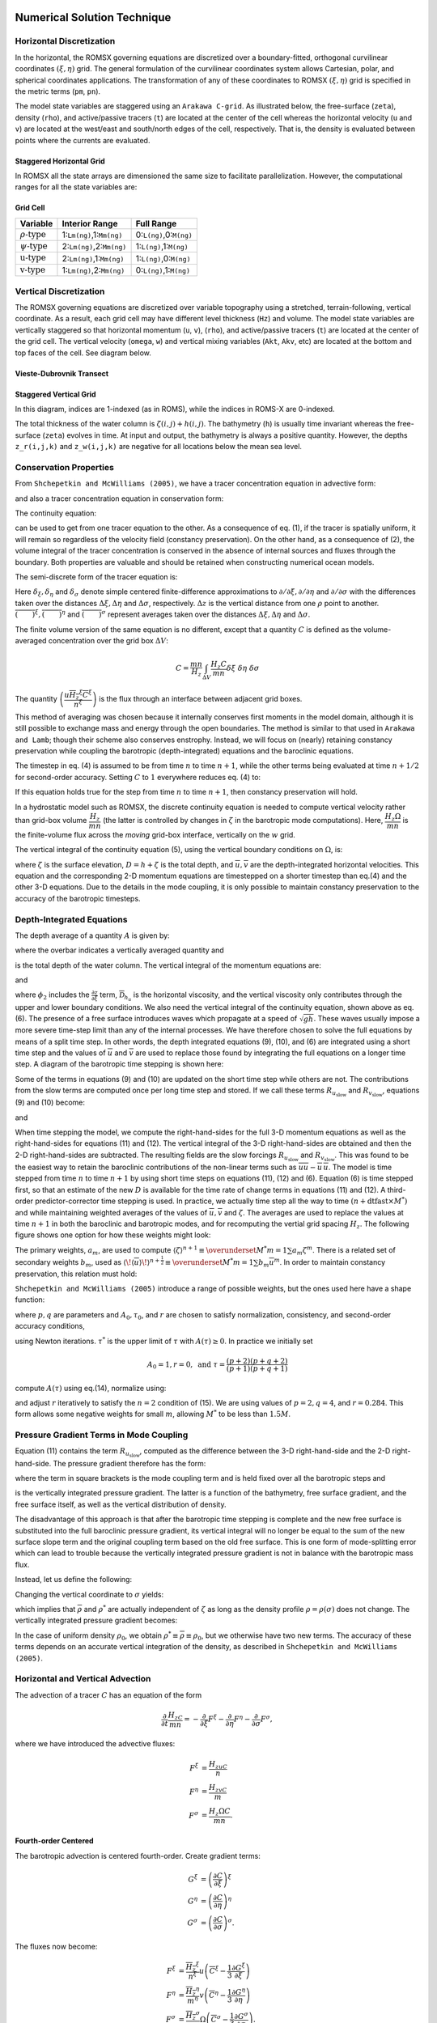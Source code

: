 
 .. role:: cpp(code)
    :language: c++

.. _Numerical_Solution:

Numerical Solution Technique
============================
.. _Horizontal_Discretization:

Horizontal Discretization
-------------------------
In the horizontal, the ROMSX governing equations are discretized over a boundary-fitted, orthogonal curvilinear coordinates :math:`\left(\xi,\eta\right)` grid. The general formulation of the curvilinear coordinates system allows Cartesian, polar, and spherical coordinates applications. The transformation of any of these coordinates to ROMSX :math:`\left(\xi,\eta\right)` grid is specified in the metric terms (``pm``, ``pn``).

The model state variables are staggered using an ``Arakawa C-grid``. As illustrated below, the free-surface (``zeta``), density (``rho``), and active/passive tracers (``t``) are located at the center of the cell whereas the horizontal velocity (``u`` and ``v``) are located at the west/east and south/north edges of the cell, respectively. That is, the density is evaluated between points where the currents are evaluated.

Staggered Horizontal Grid
~~~~~~~~~~~~~~~~~~~~~~~~~
.. image:: figures/staggered_grid_rho_cells.png
   :width: 100%

In ROMSX all the state arrays are dimensioned the same size to facilitate parallelization. However, the computational ranges for all the state variables are:

Grid Cell
~~~~~~~~~
.. image:: figures/grid_cell.png
   :width: 50%

+--------------------------+---------------------------+-------------------------+
| Variable                 | Interior Range            | Full Range              |
+==========================+===========================+=========================+
| :math:`\rho\text{-type}` | 1:``Lm(ng)``,1:``Mm(ng)`` | 0:``L(ng)``,0:``M(ng)`` |
+--------------------------+---------------------------+-------------------------+
| :math:`\psi\text{-type}` | 2:``Lm(ng)``,2:``Mm(ng)`` | 1:``L(ng)``,1:``M(ng)`` |
+--------------------------+---------------------------+-------------------------+
| :math:`\text{u-type}`    | 2:``Lm(ng)``,1:``Mm(ng)`` | 1:``L(ng)``,0:``M(ng)`` |
+--------------------------+---------------------------+-------------------------+
| :math:`\text{v-type}`    | 1:``Lm(ng)``,2:``Mm(ng)`` | 0:``L(ng)``,1:``M(ng)`` |
+--------------------------+---------------------------+-------------------------+

.. _Vertical_Discretization:

Vertical Discretization
-----------------------
The ROMSX governing equations are discretized over variable topography using a stretched, terrain-following, vertical coordinate. As a result, each grid cell may have different level thickness (``Hz``) and volume. The model state variables are vertically staggered so that horizontal momentum (``u``, ``v``), (``rho``), and active/passive tracers (``t``) are located at the center of the grid cell. The vertical velocity (``omega``, ``w``) and vertical mixing variables (``Akt``, ``Akv``, etc) are located at the bottom and top faces of the cell. See diagram below.

Vieste-Dubrovnik Transect
~~~~~~~~~~~~~~~~~~~~~~~~~
.. image:: figures/vieste-dubrovnik.png
   :width: 60%

Staggered Vertical Grid
~~~~~~~~~~~~~~~~~~~~~~~
.. image:: figures/vertical_grid.png
   :width: 60%
In this diagram, indices are 1-indexed (as in ROMS), while the indices in ROMS-X are 0-indexed.

The total thickness of the water column is :math:`\zeta\left(i,j\right)+h\left(i,j\right)`. The bathymetry (``h``) is usually time invariant whereas the free-surface (``zeta``) evolves in time. At input and output, the bathymetry is always a positive quantity. However, the depths ``z_r(i,j,k)`` and ``z_w(i,j,k)`` are negative for all locations below the mean sea level.

Conservation Properties
-----------------------
From ``Shchepetkin and McWilliams (2005)``, we have a tracer concentration equation in advective form:

.. math::
   \frac{\partial C}{\partial t}+\left(u\cdot\nabla\right)C=0
   :label: (1)

and also a tracer concentration equation in conservation form:

.. math::
   \frac{\partial C}{\partial t}+\nabla\cdot\left(uC\right)=0.
   :label: (2)

The continuity equation:

.. math::
   \left(\nabla\cdot u\right)=0
   :label: (3)

can be used to get from one tracer equation to the other.  As a consequence of eq. (1), if the tracer is spatially uniform, it will remain so regardless of the velocity field (constancy preservation). On the other hand, as a consequence of (2), the volume integral of the tracer concentration is conserved in the absence of internal sources and fluxes through the boundary. Both properties are valuable and should be retained when constructing numerical ocean models.

The semi-discrete form of the tracer equation is:

.. math::
   \frac{\partial}{\partial t}\left(\frac{H_zC}{mn}\right)+\delta_{\xi}\left(\frac{u\overline{H_z}^{\xi}\overline{C}^{\xi}}{\overline{n}^{\xi}}\right)+\delta_{\eta}\left(\frac{v\overline{H_z}^{\eta}\overline{C}^{\eta}}{\overline{m}^{\eta}}\right)+\delta_{\sigma}\left(\overline{C}^{\sigma}\frac{H_z\Omega}{mn}\right)= \\
    \frac{1}{mn}\frac{\partial}{\partial\sigma}\left(\frac{K_m}{\Delta z}\frac{\partial C}{\partial\sigma}\right)+\mathcal{D}_C+\mathcal{F}_C
   :label: (4)

Here :math:`\delta_{\xi},\delta_{\eta}` and :math:`\delta_{\sigma}` denote simple centered finite-difference approximations to :math:`\partial/\partial\xi,\partial/\partial\eta` and :math:`\partial/\partial\sigma` with the differences taken over the distances :math:`\Delta\xi,\Delta\eta` and :math:`\Delta\sigma`, respectively. :math:`\Delta z` is the vertical distance from one :math:`\rho` point to another. :math:`\overline{\left(\qquad\right)}^{\xi}, \overline{\left(\qquad\right)}^{\eta}` and :math:`\overline{\left(\qquad\right)}^{\sigma}` represent averages taken over the distances :math:`\Delta\xi,\Delta\eta` and :math:`\Delta\sigma`.

The finite volume version of the same equation is no different, except that a quantity :math:`C` is defined as the volume-averaged concentration over the grid box :math:`\Delta V`:

.. math::
   C=\frac{mn}{H_z}\int_{\Delta V}\frac{H_z C}{mn}\delta\xi\ \delta\eta\ \delta\sigma

The quantity :math:`\left(\dfrac{u\overline{H_z}^{\xi}\overline{C}^{\xi}}{\overline{n}^{\xi}}\right)` is the flux through an interface between adjacent grid boxes.

This method of averaging was chosen because it internally conserves first moments in the model domain, although it is still possible to exchange mass and energy through the open boundaries.  The method is similar to that used in ``Arakawa and Lamb``; though their scheme also conserves enstrophy. Instead, we will focus on (nearly) retaining constancy preservation while coupling the barotropic (depth-integrated) equations and the baroclinic equations.

The timestep in eq. (4) is assumed to be from time :math:`n` to time :math:`n+1`, while the other terms being evaluated at time :math:`n+1/2` for second-order accuracy.  Setting :math:`C` to :math:`1` everywhere reduces eq. (4) to:

.. math::
   \frac{\partial}{\partial t}\left(\frac{H_z}{mn}\right)+\delta_{\xi}\left(\frac{u\overline{H_z}^{\xi}}{\overline{n}^{\xi}}\right)+\delta_{\eta}\left(\frac{v\overline{H_z}^{\eta}}{\overline{m}^{\eta}}\right)+\delta_{\sigma}\left(\frac{H_z\Omega}{mn}\right)=0
   :label: (5)

If this equation holds true for the step from time :math:`n` to time :math:`n+1`, then constancy preservation will hold.

In a hydrostatic model such as ROMSX, the discrete continuity equation is needed to compute vertical velocity rather than grid-box volume :math:`\dfrac{H_z}{mn}` (the latter is controlled by changes in :math:`\zeta` in the barotropic mode computations). Here, :math:`\dfrac{H_z\Omega}{mn}` is the finite-volume flux across the `moving` grid-box interface, vertically on the :math:`w` grid.

The vertical integral of the continuity equation (5), using the vertical boundary conditions on :math:`\Omega`, is:

.. math::
   \frac{\partial}{\partial t}\left(\frac{\zeta}{mn}\right)+\delta_{\xi}\left(\frac{\overline{u}\overline{D}^{\xi}}{\overline{n}^{\xi}}\right)+\delta_{\eta}\left(\frac{\overline{v}\overline{D}^{\eta}}{\overline{m}^{\eta}}\right)=0
   :label: (6)

where :math:`\zeta` is the surface elevation, :math:`D=h+\zeta` is the total depth, and :math:`\overline{u},\overline{v}` are the depth-integrated horizontal velocities. This equation and the corresponding 2-D momentum equations are timestepped on a shorter timestep than eq.(4) and the other 3-D equations. Due to the details in the mode coupling, it is only possible to maintain constancy preservation to the accuracy of the barotropic timesteps.

Depth-Integrated Equations
--------------------------
The depth average of a quantity :math:`A` is given by:

.. math::
   \overline{A}=\frac{1}{D}\int_{-1}^0H_zA\ d\sigma
   :label: (7)

where the overbar indicates a vertically averaged quantity and

.. math::
   D\equiv\zeta\left(\xi,\eta,t\right)+h\left(\xi,\eta\right)
   :label: (8)

is the total depth of the water column.  The vertical integral of the momentum equations are:

.. math::
   \frac{\partial}{\partial t}\left(\frac{D\overline{u}}{mn}\right)+\frac{\partial}{\partial\xi}\left(\frac{D\overline{uu}}{n}\right)+\frac{\partial}{\partial\eta}\left(\frac{D\overline{uv}}{m}\right)-&\frac{Df\overline{v}}{mn}\\
   -\left[\overline{vv}\frac{\partial}{\partial\xi}\left(\frac{1}{n}\right)-\overline{uv}\frac{\partial}{\partial\eta}\left(\frac{1}{m}\right)\right]D=-\frac{D}{n}&\left(\frac{\partial\overline{\phi_2}}{\partial\xi}+g\frac{\partial\zeta}{\partial\xi}\right)\\
   +\frac{D}{mn}\left(\overline{\mathcal{F}}_u+\overline{\mathcal{D}}_{h_u}\right)&+\frac{1}{mn}\left(\tau^{\xi}_s-\tau^{\xi}_b\right)
   :label: (9)

and

.. math::
   \frac{\partial}{\partial t}\left(\frac{D\overline{v}}{mn}\right)+\frac{\partial}{\partial\xi}\left(\frac{D\overline{uv}}{n}\right)+\frac{\partial}{\partial\eta}\left(\frac{D\overline{vv}}{m}\right)+&\frac{Df\overline{u}}{mn}\\
   +\left[\overline{uv}\frac{\partial}{\partial\xi}\left(\frac{1}{n}\right)-\overline{uu}\frac{\partial}{\partial\eta}\left(\frac{1}{m}\right)\right]D=-\frac{D}{m}&\left(\frac{\partial\overline{\phi_2}}{\partial\eta}+g\frac{\partial\zeta}{\partial\eta}\right)\\
   +\frac{D}{mn}\left(\overline{\mathcal{F}}_v+\overline{\mathcal{D}}_{h_v}\right)+&\frac{1}{mn}\left(\tau_s^{\eta}-\tau_b^{\eta}\right)
   :label: (10)

where :math:`\phi_2` includes the :math:`\frac{\partial z}{\partial\xi}` term, :math:`\overline{\mathcal{D}}_{h_u}` is the horizontal viscosity, and the vertical viscosity only contributes through the upper and lower boundary conditions. We also need the vertical integral of the continuity equation, shown above as eq. (6).
The presence of a free surface introduces waves which propagate at a speed of :math:`\sqrt{gh}`. These waves usually impose a more severe time-step limit than any of the internal processes. We have therefore chosen to solve the full equations by means of a split time step. In other words, the depth integrated equations (9), (10), and (6) are integrated using a short time step and the values of :math:`\overline{u}` and :math:`\overline{v}` are used to replace those found by integrating the full equations on a longer time step. A diagram of the barotropic time stepping is shown here:

.. image:: figures/Shortstep.png
   :width: 70%

Some of the terms in equations (9) and (10) are updated on the short time step while others are not. The contributions from the slow terms are computed once per long time step and stored. If we call these terms :math:`R_{u_{\text{slow}}}` and :math:`R_{v_{\text{slow}}}`, equations (9) and (10) become:

.. math::
   \frac{\partial}{\partial t}\left(\frac{D\overline{u}}{mn}\right)+\frac{\partial}{\partial\xi}\left(\frac{D\overline{u}\,\overline{u}}{n}\right)+\frac{\partial}{\partial\eta}\left(\frac{D\overline{u}\,\overline{v}}{m}\right)&-\frac{Df\overline{v}}{mn}\\
   -\left[\overline{v}\,\overline{v}\frac{\partial}{\partial\xi}\left(\frac{1}{n}\right)-\overline{u}\,\overline{v}\frac{\partial}{\partial\eta}\left(\frac{1}{m}\right)\right]D&=R_{u_{\text{slow}}}-\frac{gD}{n}\frac{\partial\zeta}{\partial\xi}+\frac{D}{mn}\mathcal{D}_{\overline{u}}-\frac{1}{mn}\tau_{b}^{\xi}\\
   :label: (11)

and

.. math::
   \frac{\partial}{\partial t}\left(\frac{D\overline{v}}{mn}\right)+\frac{\partial}{\partial\xi}\left(\frac{D\overline{u}\,\overline{v}}{n}\right)+\frac{\partial}{\partial\eta}\left(\frac{D\overline{v}\,\overline{v}}{m}\right)&+\frac{Df\overline{u}}{mn}\\
   +\left[\overline{u}\,\overline{v}\frac{\partial}{\partial\xi}\left(\frac{1}{n}\right)-\overline{u}\,\overline{u}\frac{\partial}{\partial\eta}\left(\frac{1}{m}\right)\right]D&=R_{v_{\text{slow}}}-\frac{gD}{m}\frac{\partial\zeta}{\partial\eta}+\frac{D}{mn}\mathcal{D}_{\overline{v}}-\frac{1}{mn}\tau_{b}^{\eta}.
   :label: (12)

When time stepping the model, we compute the right-hand-sides for the full 3-D momentum equations as well as the right-hand-sides for equations (11) and (12). The vertical integral of the 3-D right-hand-sides are obtained and then the 2-D right-hand-sides are subtracted. The resulting fields are the slow forcings :math:`R_{u_{\text{slow}}}` and :math:`R_{v_{\text{slow}}}`. This was found to be the easiest way to retain the baroclinic contributions of the non-linear terms such as :math:`\overline{uu}-\overline{u}\,\overline{u}`.
The model is time stepped from time :math:`n` to time :math:`n+1` by using short time steps on equations (11), (12) and (6). Equation (6) is time stepped first, so that an estimate of the new :math:`D` is available for the time rate of change terms in equations (11) and (12). A third-order predictor-corrector time stepping is used. In practice, we actually time step all the way to time :math:`\left(n+\textbf{dtfast}\times M^*\right)` and while maintaining weighted averages of the values of :math:`\overline{u},\overline{v}` and :math:`\zeta`. The averages are used to replace the values at time :math:`n+1` in both the baroclinic and barotropic modes, and for recomputing the vertial grid spacing :math:`H_z`. The following figure shows one option for how these weights might look:

.. image:: figures/Barostep.png
   :width: 100%

The primary weights, :math:`a_m`, are used to compute :math:`\langle\zeta\rangle^{n+1}\equiv\overunderset{M^*}{m=1}{\sum}a_m\zeta^m`. There is a related set of secondary weights :math:`b_m`, used as :math:`\langle\!\langle\overline{u}\rangle\!\rangle^{n+\frac{1}{2}}\equiv\overunderset{M^*}{m=1}{\sum}b_m\overline{u}^m`. In order to maintain constancy preservation, this relation must hold:

.. math::
   \langle\zeta\rangle_{i,j}^{n+1}=\langle\zeta\rangle_{i,j}^n&-\\
   \left(mn\right)_{i,j}\Delta t&\left[\left\langle\!\!\left\langle\frac{D\overline{u}}{n}\right\rangle\!\!\right\rangle_{i+\frac{1}{2},j}^{n+\frac{1}{2}}-\left\langle\!\!\left\langle\frac{D\overline{u}}{n}\right\rangle\!\!\right\rangle_{i-\frac{1}{2},j}^{n+\frac{1}{2}}+\left\langle\!\!\left\langle\frac{D\overline{v}}{m}\right\rangle\!\!\right\rangle_{i,j+\frac{1}{2}}^{n+\frac{1}{2}}-\left\langle\!\!\left\langle\frac{D\overline{v}}{m}\right\rangle\!\!\right\rangle_{i,j-\frac{1}{2}}^{n+\frac{1}{2}}\right]
   :label: (13)

``Shchepetkin and McWilliams (2005)`` introduce a range of possible weights, but the ones used here have a shape function:

.. math::
   A\left(\tau\right)=A_0\left\{\left(\frac{\tau}{\tau_0}\right)^p\left[1-\left(\frac{\tau}{\tau_0}\right)^q\right]-r\frac{\tau}{\tau_0}\right\}
   :label: (14)

where :math:`p,q` are parameters and :math:`A_0,\tau_0`, and :math:`r` are chosen to satisfy normalization, consistency, and second-order accuracy conditions,

.. math::
   I_n=\int_0^{\tau^*}\tau^nA\left(\tau\right)d\tau=1,\qquad n=0,1,2
   :label: (15)

using Newton iterations. :math:`\tau^*` is the upper limit of :math:`\tau` with :math:`A\left(\tau\right)\geq0`. In practice we initially set

.. math::
   A_0=1,r=0,\text{    and    }\tau=\frac{\left(p+2\right)\left(p+q+2\right)}{\left(p+1\right)\left(p+q+1\right)}

compute :math:`A\left(\tau\right)` using eq.(14), normalize using:

.. math::
   \sum_{m=1}^{M^*}a_m\equiv1,\qquad\sum_{m=1}^{M^*}a_m\frac{m}{M}\equiv1,
   :label: (16)

and adjust :math:`r` iteratively to satisfy the :math:`n=2` condition of (15). We are using values of :math:`p=2,q=4`, and :math:`r=0.284`. This form allows some negative weights for small :math:`m`, allowing :math:`M^*` to be less than :math:`1.5M`.

Pressure Gradient Terms in Mode Coupling
----------------------------------------
Equation (11) contains the term :math:`R_{u_{\text{slow}}}`, computed as the difference between the 3-D right-hand-side and the 2-D right-hand-side. The pressure gradient therefore has the form:

.. math::
   -\frac{gD}{n}\frac{\partial\zeta}{\partial\xi}+\left[\frac{gD}{n}\frac{\partial\zeta}{\partial\xi}+\mathcal{F}\right]
   :label: (17)

where the term in square brackets is the mode coupling term and is held fixed over all the barotropic steps and

.. math::
   \mathcal{F}=-\frac{1}{\rho_0n}\int_{-h}^{\zeta}\frac{\partial P}{\partial\xi}dz
   :label: (18)

is the vertically integrated pressure gradient. The latter is a function of the bathymetry, free surface gradient, and the free surface itself, as well as the vertical distribution of density.

The disadvantage of this approach is that after the barotropic time stepping is complete and the new free surface is substituted into the full baroclinic pressure gradient, its vertical integral will no longer be equal to the sum of the new surface slope term and the original coupling term based on the old free surface. This is one form of mode-splitting error which can lead to trouble because the vertically integrated pressure gradient is not in balance with the barotropic mass flux.

Instead, let us define the following:

.. math::
   \overline{\rho}=\frac{1}{D}\int_{-h}^{\zeta}\rho\ dz,\qquad\rho^*=\frac{1}{\frac{1}{2}D^2}\int_{-h}^{\zeta}\left\{\int_z^{\zeta}\rho\ dz^{\prime}\right\}\ dz
   :label: (19)

Changing the vertical coordinate to :math:`\sigma` yields:

.. math::
    \overline{\rho}=\int_{-1}^0\rho\ d\sigma,\qquad\rho^*=2\int_{-1}^0\left\{\int_{\sigma}^0\rho\ d\sigma^{\prime}\right\}\ d\sigma
    :label: (20)

which implies that :math:`\overline{\rho}` and :math:`\rho^*` are actually independent of :math:`\zeta` as long as the density profile :math:`\rho=\rho\left(\sigma\right)` does not change. The vertically integrated pressure gradient becomes:

.. math::
   -\frac{1}{\rho_0}\frac{g}{n}\left\{\frac{\partial}{\partial\xi}\left(\frac{\rho^*D^2}{2}\right)-\overline{\rho}D\frac{\partial h}{\partial\xi}\right\}=-\frac{1}{\rho_0}\frac{g}{n}D\left\{\rho^*\frac{\partial\zeta}{\partial\xi}+\frac{D}{2}\frac{\partial\rho^*}{\partial\xi}+\left(\rho^*-\overline{\rho}\right)\frac{\partial h}{\partial\xi}\right\}
   :label: (21)

In the case of uniform density :math:`\rho_0`, we obtain :math:`\rho^*\equiv\overline{\rho}\equiv\rho_0`, but we otherwise have two new terms. The accuracy of these terms depends on an accurate vertical integration of the density, as described in ``Shchepetkin and McWilliams (2005)``.

Horizontal and Vertical Advection
---------------------------------
The advection of a tracer :math:`C` has an equation of the form

.. math::
   \frac{\partial}{\partial t}\frac{H_zC}{mn}=-\frac{\partial}{\partial\xi}F^{\xi}-\frac{\partial}{\partial\eta}F^{\eta}-\frac{\partial}{\partial\sigma} F^{\sigma},

where we have introduced the advective fluxes:

.. math::
   F^{\xi}&=\frac{H_zuC}{n}\\
   F^{\eta}&=\frac{H_zvC}{m}\\
   F^{\sigma}&=\frac{H_z\Omega C}{mn}.

Fourth-order Centered
~~~~~~~~~~~~~~~~~~~~~
The barotropic advection is centered fourth-order. Create gradient terms:

.. math::
   G^{\xi}&=\overline{\left(\frac{\partial C}{\partial\xi}\right)}^{\xi}\\
   G^{\eta}&=\overline{\left(\frac{\partial C}{\partial\eta}\right)}^{\eta}\\
   G^{\sigma}&=\overline{\left(\frac{\partial C}{\partial\sigma}\right)}^{\sigma}.

The fluxes now become:

.. math::
   F^{\xi}&=\frac{\overline{H_z}^{\xi}}{\overline{n}^{\xi}}u\left(\overline{C}^{\xi}-\frac{1}{3}\frac{\partial G^{\xi}}{\partial\xi}\right)\\
   F^{\eta}&=\frac{\overline{H_z}^{\eta}}{\overline{m}^{\eta}}v\left(\overline{C}^{\eta}-\frac{1}{3}\frac{\partial G^{\eta}}{\partial\eta}\right)\\
   F^{\sigma}&=\frac{\overline{H_z}^{\sigma}}{mn}\Omega\left(\overline{C}^{\sigma}-\frac{1}{3}\frac{\partial G^{\sigma}}{\partial\sigma}\right).

Third-order Upwind
~~~~~~~~~~~~~~~~~~
There is a class of third-order upwind advection schemes, both one-dimensional (``Leanord, 1979``) and two-dimensional (``Rasch, 1994`` and ``Shchepetkin and McWilliams, 1998``). This scheme is known as UTOPIA (Uniformly Third-Order Polynomial Interpolation Algorithm). Applying flux limiters to UTOPIA is explored in ``Thuburn (1995)``, although it is not implemented in ROMSX.  The two-dimensional formulation in Rasch contains terms of order :math:`u^2C` and :math:`u^3C`, including cross terms (:math:`uvC`). The terms which are nonlinear in velocity have been dropped in ROMSX, leaving one extra upwind term in the computation of the advective fluxes:

.. math::
   F^{\xi}&=\frac{H_zu}{n}\left(C-\gamma\frac{\partial^2C}{\partial\xi^2}\right)\\
   F^{\eta}&=\frac{H_zv}{m}\left(C-\gamma\frac{\partial^2C}{\partial\eta^2}\right)

The second derivative terms are centered on a :math:`\rho` point in the grid, but are needed at a :math:`u` or :math:`v` point in the flux. The upstream value is used:

.. math::
   F^{\xi}_{i,j,k}=\frac{\overline{H_z}^{\eta}}{\overline{n}^{\xi}}\left[\max\left(0,u_{i,j,k}\right)C_{i-1,j,k}+\min\left(0,u_{i,j,k}\right)C_{i,j,k}\right].

The value of :math:`\gamma` in the model is :math:`\frac{1}{8}` while that in ``Rasch(1994)`` is :math:`\frac{1}{6}`.

Because the third-order upwind scheme is designed to be two-dimensional, it is not used in the vertical (though one might argue that we are simply performing one-dimensional operations here). Instead we use a centered fourth-order scheme in the vertical when the third-order upwind option is turned on:

.. math::
   F^s=\frac{H_zw}{mn}\left[-\frac{1}{16}C_{i,j,k-1}+\frac{9}{16}C_{i,j,k}+\frac{9}{16}C_{i,j,k+1}-\frac{1}{16}C_{i,j,k+2}\right]

One advantage of UTOPIA over MPDATA is that it can be used on variables having both negative and positive values. Therefore, it can be used on velocity as well as scalars (is there a reference for this?). For the :math:`u`-velocity, we have:

.. math::
   F^{\xi}&=\left(u-\gamma\frac{\partial^2u}{\partial\xi^2}\right)\left[\frac{H_zu}{n}-\gamma\frac{\partial^2}{\partial\xi^2}\left(\frac{H_zu}{n}\right)\right]\\
   F^{\eta}&=\left(u-\gamma\frac{\partial^2u}{\partial\eta^2}\right)\left[\frac{H_zv}{m}-\gamma\frac{\partial^2}{\partial\xi^2}\left(\frac{H_zv}{m}\right)\right]\\
   F^{\sigma}&=\frac{H_zw}{mn}\left[-\frac{1}{16}u_{i,j,k-1}+\frac{9}{16}u_{i,j,k}+\frac{9}{16}u_{i,j,k+1}-\frac{1}{16}u_{i,j,k+2}\right]

while for the :math:`v`-velocity we have:

.. math::
   F^{\xi}&=\left(v-\gamma\frac{\partial^2v}{\partial\xi^2}\right)\left[\frac{H_zu}{n}-\gamma\frac{\partial^2}{\partial\eta^2}\left(\frac{H_zu}{n}\right)\right]\\
   F^{\eta}&=\left(v-\gamma\frac{\partial^2v}{\partial\eta ^2}\right)\left[\frac{H_zv}{m}-\gamma\frac{\partial^2}{\partial\eta^2}\left(\frac{H_zv}{m}\right)\right]\\
   F^{\sigma}&=\frac{H_zw}{mn}\left[-\frac{1}{16}v_{i,j,k-1}+\frac{9}{16}v_{i,j,k}+\frac{9}{16}v_{i,j,k+1}-\frac{1}{16}v_{i,j,k+2}\right]

In all these terms, the second derivatives are evaluated at an upstream location.

Vertical Velocity
-----------------
Having obtained a complete specification of the :math:`u,v,T`, and :math:`S` fields at the next time level by the methods outlined above, the vertical velocity and density fields can be calculated. the vertical velocity is obtained by rewriting equation (5) as:

.. math::
   \frac{\partial}{\partial t}\left(\frac{\zeta}{mn}\right)+\delta_{\xi}\left(\frac{u\overline{H_z}^{\xi}}{\overline{n}^{\xi}}\right)+\delta_{\eta}\left(\frac{v\overline{H_z}^{\eta}}{\overline{m}^{\eta}}\right)+\delta_{\sigma}\left(\frac{H_z\Omega}{mn}\right)=0

and combining it with equation (6) to obtain:

.. math::
   \frac{\partial}{\partial\xi}\left(\frac{H_zu}{n}\right)+\frac{\partial}{\partial\eta}\left(\frac{H_zv}{m}\right)+\frac{\partial}{\partial\sigma}\left(\frac{H_z\Omega}{mn}\right)-\frac{\partial}{\partial\xi}\left(\frac{D\overline{u}}{n}\right)-\frac{\partial}{\partial\eta}\left(\frac{D\overline{v}}{m}\right)=0.

Solving for :math:`H_z\Omega/mn` and using the semi-discrete notation we obtain:

.. math::
   \frac{H_z\Omega}{mn}=\int\left[\delta_{\xi}\left(\frac{\overline{u}\,\overline{D}^{\xi}}{\overline{n}^{\xi}}\right)+\delta_{\eta}\left(\frac{\overline{v}\,\overline{D}^{\eta}}{\overline{m}^{\eta}}\right)-\delta_{\xi}\left(\frac{u\overline{H_z}^{\xi}}{\overline{n}^{\xi}}\right)-\delta_{\eta}\left(\frac{v\overline{H_z}^{\eta}}{\overline{m}^{\eta}}\right)\right]\ d\sigma.

The integral is actually computed as a sum from the bottom upwards and also as a sum from the top downwards. The value used is a linear combination of the two, weighted so that the surface down value is used near the surface while the other is used near the bottom. [Is this still done?]

Equation of State
-----------------
The density is obtained from temperature and salinity via an equation of state. ROMSX provides a choice of a nonlinear equation of state :math:`\rho=\rho\left(T,S,z\right)` or a linear equation of state :math:`\rho=\rho\left(T\right)`. The nonlinear equation of state has been modified and now corresponds to the UNESCO equation of state as derived by ``Jackett and McDougall (1995)``. It computes `in situ` density as a function of potential temperature, salinity and pressure.

Warning: although we have used it quite extensively in the past, McDougall (personal communication) claims that the single-variable :math:`\left(\rho=\rho\left(T\right)\right)` equation of state is not dynamically appropriate as is. He has worked out the extra source and sink terms required, arising from vertical motions and the compressibility of water. They are quite complicated and we have not implemented them to see if they alter the flow.
